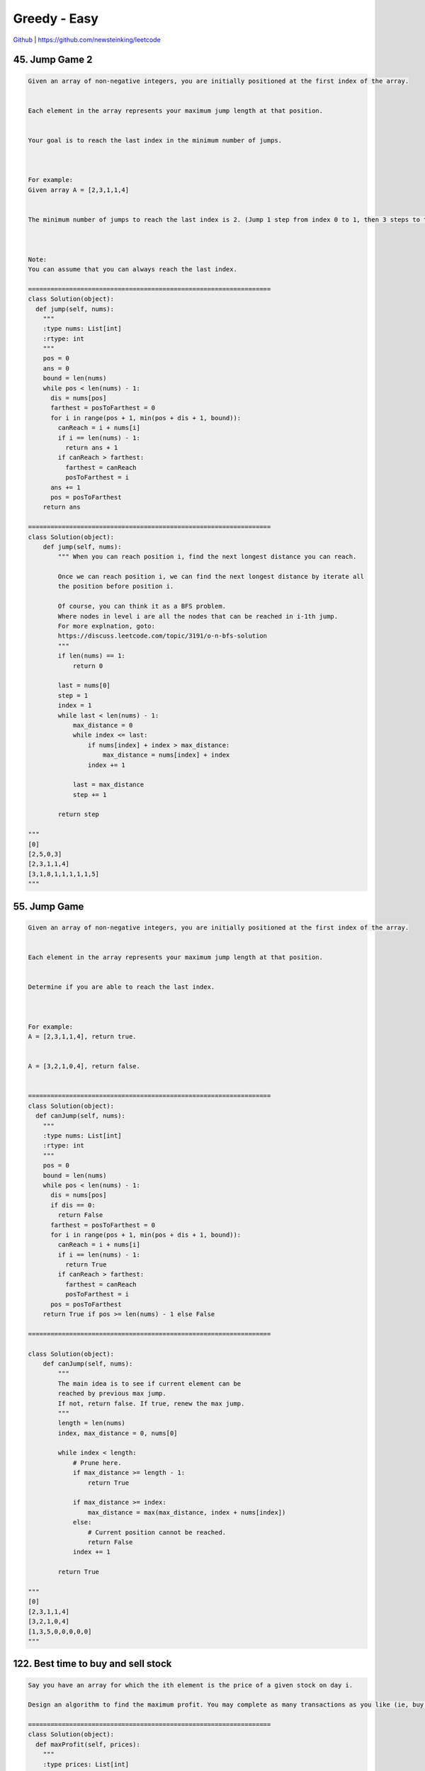 Greedy - Easy
=======================================


`Github <https://github.com/newsteinking/leetcode>`_ | https://github.com/newsteinking/leetcode

45. Jump Game 2
--------------------

.. code-block:: python

    Given an array of non-negative integers, you are initially positioned at the first index of the array.


    Each element in the array represents your maximum jump length at that position.


    Your goal is to reach the last index in the minimum number of jumps.



    For example:
    Given array A = [2,3,1,1,4]


    The minimum number of jumps to reach the last index is 2. (Jump 1 step from index 0 to 1, then 3 steps to the last index.)



    Note:
    You can assume that you can always reach the last index.

    =================================================================
    class Solution(object):
      def jump(self, nums):
        """
        :type nums: List[int]
        :rtype: int
        """
        pos = 0
        ans = 0
        bound = len(nums)
        while pos < len(nums) - 1:
          dis = nums[pos]
          farthest = posToFarthest = 0
          for i in range(pos + 1, min(pos + dis + 1, bound)):
            canReach = i + nums[i]
            if i == len(nums) - 1:
              return ans + 1
            if canReach > farthest:
              farthest = canReach
              posToFarthest = i
          ans += 1
          pos = posToFarthest
        return ans

    =================================================================
    class Solution(object):
        def jump(self, nums):
            """ When you can reach position i, find the next longest distance you can reach.

            Once we can reach position i, we can find the next longest distance by iterate all
            the position before position i.

            Of course, you can think it as a BFS problem.
            Where nodes in level i are all the nodes that can be reached in i-1th jump.
            For more explnation, goto:
            https://discuss.leetcode.com/topic/3191/o-n-bfs-solution
            """
            if len(nums) == 1:
                return 0

            last = nums[0]
            step = 1
            index = 1
            while last < len(nums) - 1:
                max_distance = 0
                while index <= last:
                    if nums[index] + index > max_distance:
                        max_distance = nums[index] + index
                    index += 1

                last = max_distance
                step += 1

            return step

    """
    [0]
    [2,5,0,3]
    [2,3,1,1,4]
    [3,1,8,1,1,1,1,1,5]
    """



55. Jump Game
--------------------

.. code-block:: python

    Given an array of non-negative integers, you are initially positioned at the first index of the array.


    Each element in the array represents your maximum jump length at that position.


    Determine if you are able to reach the last index.



    For example:
    A = [2,3,1,1,4], return true.


    A = [3,2,1,0,4], return false.


    =================================================================
    class Solution(object):
      def canJump(self, nums):
        """
        :type nums: List[int]
        :rtype: int
        """
        pos = 0
        bound = len(nums)
        while pos < len(nums) - 1:
          dis = nums[pos]
          if dis == 0:
            return False
          farthest = posToFarthest = 0
          for i in range(pos + 1, min(pos + dis + 1, bound)):
            canReach = i + nums[i]
            if i == len(nums) - 1:
              return True
            if canReach > farthest:
              farthest = canReach
              posToFarthest = i
          pos = posToFarthest
        return True if pos >= len(nums) - 1 else False

    =================================================================

    class Solution(object):
        def canJump(self, nums):
            """
            The main idea is to see if current element can be
            reached by previous max jump.
            If not, return false. If true, renew the max jump.
            """
            length = len(nums)
            index, max_distance = 0, nums[0]

            while index < length:
                # Prune here.
                if max_distance >= length - 1:
                    return True

                if max_distance >= index:
                    max_distance = max(max_distance, index + nums[index])
                else:
                    # Current position cannot be reached.
                    return False
                index += 1

            return True

    """
    [0]
    [2,3,1,1,4]
    [3,2,1,0,4]
    [1,3,5,0,0,0,0,0]
    """


122. Best time to buy and sell stock
-------------------------------------------

.. code-block:: python


    Say you have an array for which the ith element is the price of a given stock on day i.

    Design an algorithm to find the maximum profit. You may complete as many transactions as you like (ie, buy one and sell one share of the stock multiple times). However, you may not engage in multiple transactions at the same time (ie, you must sell the stock before you buy again).

    =================================================================
    class Solution(object):
      def maxProfit(self, prices):
        """
        :type prices: List[int]
        :rtype: int
        """
        ans = 0
        for i in range(1, len(prices)):
          if prices[i] > prices[i - 1]:
            ans += prices[i] - prices[i - 1]
        return ans


    =================================================================
    class Solution(object):
        """ As long as there is a price gap, we gain a profit.
        """
        def maxProfit(self, prices):
            max_profit = 0
            for i in range(1, len(prices)):
                diff = prices[i] - prices[i - 1]
                if diff > 0:
                    max_profit += diff
            return max_profit

    """
    []
    [3,4,5,6,2,4]
    [6,5,4,3,2,1]
    [1,2,3,4,3,2,1,9,11,2,20]
    """



134. Gas Station
--------------------

.. code-block:: python


    There are N gas stations along a circular route, where the amount of gas at station i is gas[i].



    You have a car with an unlimited gas tank and it costs cost[i] of gas to travel from station i to its next station (i+1). You begin the journey with an empty tank at one of the gas stations.



    Return the starting gas station's index if you can travel around the circuit once, otherwise return -1.



    Note:
    The solution is guaranteed to be unique.

    =================================================================
    class Solution(object):
      def canCompleteCircuit(self, gas, cost):
        """
        :type gas: List[int]
        :type cost: List[int]
        :rtype: int
        """

        totalgas = 0
        totalcost = 0
        start = 0
        balance = 0
        for i in range(0, len(gas)):
          totalgas += gas[i]
          totalcost += cost[i]

        for i in range(0, len(gas)):
          balance += gas[i] - cost[i]
          if balance < 0:
            start = i + 1
            balance = 0

        if totalcost <= totalgas:
          return start
        return -1


    =================================================================
    class Solution(object):
        """
        Consider we start at gas station i, and until j we firstly run out of gas.

        That's say remain(i,j) = R(i) + ... + R(j) < 0, R(i) >= 0, R(j) < 0
        and remain(i, m) >= 0, where i =< m < j,
        We assume R(k) = gas(k) - cost(k) here.

        Further more, we can make sure remain(m+1, k) < 0.
        Just because remain(i,j) < 0 and remain(i, m) >= 0.
        So, next we just need to start from index k+1.

        So, firstly find all the (i,j) pairs, but just need to record the last j.
        Then if there is an unique(it's guaranteed) solution, it must be (j+1)
        """
        def canCompleteCircuit(self, gas, cost):
            station_num = len(gas)
            mark_station = -1
            all_remain = 0
            remain_gas = 0
            for i in range(station_num):
                all_remain += (gas[i]-cost[i])
                remain_gas += (gas[i]-cost[i])
                if remain_gas < 0:
                    mark_station = i
                    remain_gas = 0

            if all_remain >= 0:
                return (mark_station + 1) % station_num
            else:
                return -1

            return -1

    """
    [4]
    [5]
    [1,10,2,3,4,5,6]
    [2,4,3,4,5,6,7]
    [1,2,3,4,5,6,10]
    [1,2,2,3,4,15,4]
    [2,0,1,2,3,4,0]
    [0,1,0,0,0,0,11]
    """



316. Remove duplicate letters
-------------------------------------

.. code-block:: python

    Given a string which contains only lowercase letters, remove duplicate letters so that every letter appear once and only once. You must make sure your result is the smallest in lexicographical order among all possible results.



    Example:


    Given "bcabc"
    Return "abc"


    Given "cbacdcbc"
    Return "acdb"


    Credits:Special thanks to @dietpepsi for adding this problem and creating all test cases.


    =================================================================
    class Solution(object):
      def removeDuplicateLetters(self, s):
        """
        :type s: str
        :rtype: str
        """
        d = {}
        count = {}
        for c in s:
          d[c] = d.get(c, 0) + 1
          count[c] = count.get(c, 0) + 1
        stack = []
        cache = set()
        for c in s:
          if c not in cache:
            while stack and stack[-1] > c and d[stack[-1]] > 1 and d[stack[-1]] != 1 and count[stack[-1]] > 0:
              cache.discard(stack.pop())
            stack.append(c)
            cache.add(c)
          count[c] -= 1
        return "".join(stack)

    =================================================================
    class Solution(object):
        def removeDuplicateLetters(self, s):
            """
            Given the string s, the greedy choice is the smallest s[i],
            s.t. the suffix s[i .. ] contains all the unique letters.
            After determining the greedy choice s[i], get a new string by:
                1. removing all letters to the left of s[i],
                2. removing all s[i] in s[i+1:].
            We then recursively solve the sub problem s'.
            """

            if not s:
                return ""

            # 1. Find out the last appeared position for each letter;
            char_dict = {}
            for i, c in enumerate(s):
                char_dict[c] = i

            # 2. Find out the smallest index (2) from the map in step 1;
            pos = len(s)
            for i in char_dict.values():
                if i < pos:
                    pos = i

            # 3. The first letter in the final result must be
            #    the smallest letter from index 0 to index (2);
            char = s[0]
            res_pos = 0
            for i in range(1, pos+1):
                if s[i] < char:
                    char = s[i]
                    res_pos = i
            # 4. Find out remaining letters with the new s.
            new_s = [c for c in s[res_pos+1:] if c != char]
            return char + self.removeDuplicateLetters("".join(new_s))


    # Use Stack to avoid recursive, more quickly.
    class Solution_2(object):
        def removeDuplicateLetters(self, s):
            char_dict = {}
            used = {}
            for c in s:
                char_dict[c] = char_dict.get(c, 0) + 1
                used[c] = False

            res = []        # Use as a Stack.
            for c in s:
                char_dict[c] -= 1
                if used[c]:
                    continue

                while res and res[-1] > c and char_dict[res[-1]] > 0:
                    used[res[-1]] = False
                    res.pop()

                res.append(c)
                used[c] = True
            return "".join(res)

    """
    ""
    "bcabc"
    "abacb"
    "cbacdcbc"
    """



330. Patching Array
--------------------

.. code-block:: python

    Given a sorted positive integer array nums and an integer n, add/patch elements to the array such that any number in range [1, n] inclusive can be formed by the sum of some elements in the array. Return the minimum number of patches required.


    Example 1:
    nums = [1, 3], n = 6
    Return 1.

    Combinations of nums are [1], [3], [1,3], which form possible sums of: 1, 3, 4.
    Now if we add/patch 2 to nums, the combinations are: [1], [2], [3], [1,3], [2,3], [1,2,3].
    Possible sums are 1, 2, 3, 4, 5, 6, which now covers the range [1, 6].
    So we only need 1 patch.

    Example 2:
    nums = [1, 5, 10], n = 20
    Return 2.
    The two patches can be [2, 4].

    Example 3:
    nums = [1, 2, 2], n = 5
    Return 0.

    Credits:Special thanks to @dietpepsi for adding this problem and creating all test cases.

    =================================================================
    class Solution(object):
      def minPatches(self, nums, n):
        """
        :type nums: List[int]
        :type n: int
        :rtype: int
        """
        i = 0
        patches = 0
        miss = 1
        while miss <= n:
          if i < len(nums) and nums[i] <= miss:
            miss += nums[i]
            i += 1
          else:
            miss += miss
            patches += 1
        return patches


    =================================================================
    class Solution(object):
        """
        Let miss_num be the smallest sum in [0,n] that we might be missing.
        Meaning we already know we can build all sums in [0,miss). Then
            1. If we have a number num <= miss in the given array,
               we can add it to those smaller sums to build all sums in [0,miss+num).
            2. If we don't, then we must add such a number to the array,
               and it's best(GREEDY) to add miss itself, to maximize the reach.

        Here is a thinking process, maybe helpful.
        https://leetcode.com/discuss/83272/share-my-thinking-process
        """
        def minPatches(self, nums, n):
            miss_num = 1
            index = 0
            patch_cnt = 0
            length = len(nums)
            while miss_num <= n:
                if index < length and nums[index] <= miss_num:
                    miss_num += nums[index]
                    index += 1
                else:
                    patch_cnt += 1
                    miss_num <<= 1
                    # miss_num += miss_num
            return patch_cnt
    """
    [1,3]
    6
    [1, 5, 10]
    20
    [1, 2, 2]
    5
    """



